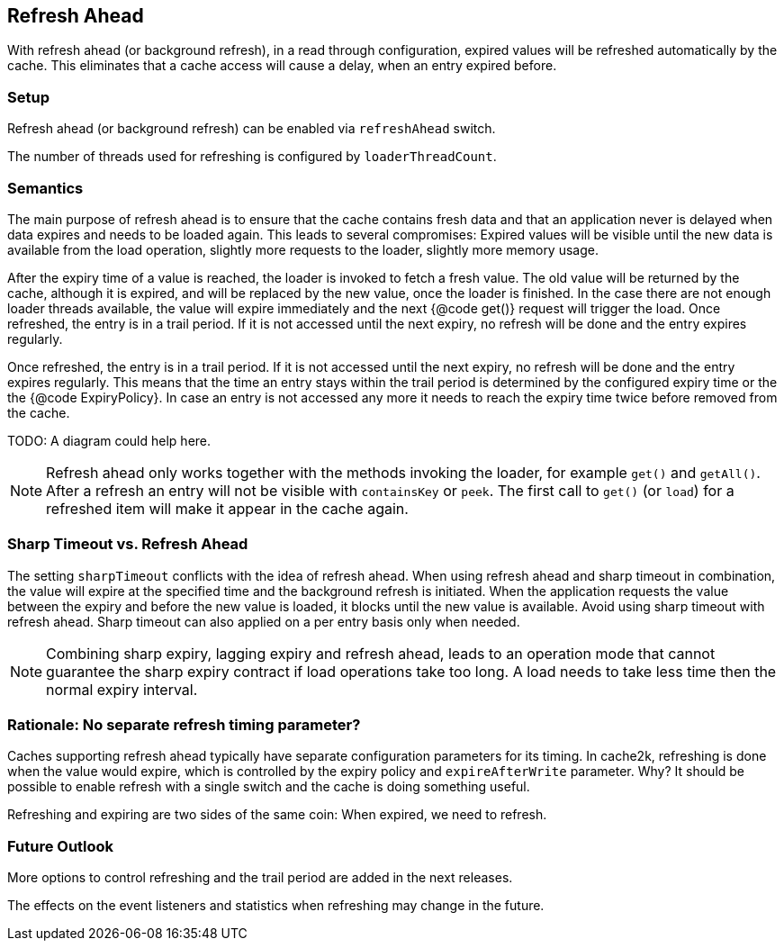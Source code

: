 == Refresh Ahead

With refresh ahead (or background refresh), in a read through configuration,
expired values will be refreshed automatically by the cache. This eliminates
that a cache access will cause a delay, when an entry expired before.

=== Setup

Refresh ahead (or background refresh) can be enabled via `refreshAhead` switch.

The number of threads used for refreshing is configured by `loaderThreadCount`.

=== Semantics

The main purpose of refresh ahead is to ensure that the cache contains fresh data
and that an application never is delayed when data expires and needs to be loaded again.
This leads to several compromises: Expired values will be visible until the new
data is available from the load operation, slightly more requests to the loader,
slightly more memory usage.

After the expiry time of a value is reached, the loader is invoked to fetch a fresh value.
The old value will be returned by the cache, although it is expired, and will be replaced
by the new value, once the loader is finished. In the case there are not enough loader
threads available, the value will expire immediately and the next {@code get()} request
will trigger the load. Once refreshed, the entry is in a trail period. If it is not accessed
until the next expiry, no refresh will be done and the entry expires regularly.

Once refreshed, the entry is in a trail period. If it is not accessed until the next
expiry, no refresh will be done and the entry expires regularly. This means that the
time an entry stays within the trail period is determined by the configured expiry time
or the the {@code ExpiryPolicy}. In case an entry is not accessed any more it needs to
reach the expiry time twice before removed from the cache.

TODO: A diagram could help here.

NOTE: Refresh ahead only works together with the methods invoking the loader, for example
`get()` and `getAll()`. After a refresh an entry will not be visible with
`containsKey` or `peek`. The first call to `get()` (or `load`) for a refreshed
item will make it appear in the cache again.

=== Sharp Timeout vs. Refresh Ahead

The setting `sharpTimeout` conflicts with the idea of refresh ahead. When using
refresh ahead and sharp timeout in combination, the value will expire at the specified
time and the background refresh is initiated. When the application requests the value
between the expiry and before the new value is loaded, it blocks until the new value
is available. Avoid using sharp timeout with refresh ahead. Sharp timeout can also applied
on a per entry basis only when needed.

[NOTE]
Combining sharp expiry, lagging expiry and refresh ahead, leads to an operation mode that
cannot guarantee the sharp expiry contract if load operations take too long.
A load needs to take less time then the normal expiry interval.

=== Rationale: No separate refresh timing parameter?

Caches supporting refresh ahead typically have separate configuration parameters for its timing.
In cache2k, refreshing is done when the value would expire, which is controlled by the expiry policy
and `expireAfterWrite` parameter. Why? It should be possible to enable refresh with a single
switch and the cache is doing something useful.

Refreshing and expiring are two sides of the same coin: When expired, we need to refresh.

=== Future Outlook

More options to control refreshing and the trail period are added in the next releases.

The effects on the event listeners and statistics when refreshing may change in the future.
